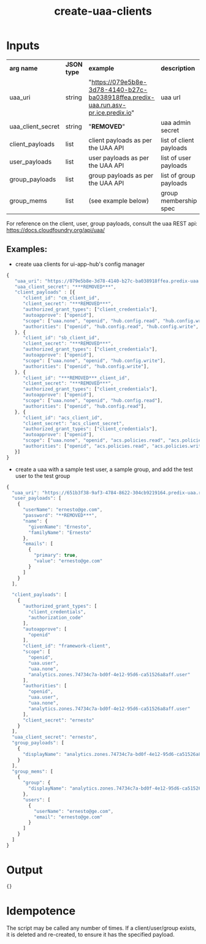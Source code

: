 #+OPTIONS: ^:nil
#+OPTIONS: toc:nil
#+OPTIONS: html-postamble:nil
#+OPTIONS: num:nil
#+TITLE: create-uaa-clients

* Inputs
  | *arg name*        | *JSON type* | *example*                                                                          | *description*           |
  | uaa_uri           | string      | "https://079e5b8e-3d78-4140-b27c-ba038918ffea.predix-uaa.run.asv-pr.ice.predix.io" | uaa url                 |
  | uaa_client_secret | string      | "***REMOVED***"                                                                    | uaa admin secret        |
  | client_payloads   | list        | client payloads as per the UAA API                                                 | list of client payloads |
  | user_payloads     | list        | user payloads as per the UAA API                                                   | list of user payloads   |
  | group_payloads    | list        | group payloads as per the UAA API                                                  | list of group payloads  |
  | group_mems        | list        | (see example below)                                                                | group membership spec   |


For reference on the client, user, group payloads, consult the uaa REST api: https://docs.cloudfoundry.org/api/uaa/

** Examples:
   - create uaa clients for ui-app-hub's config manager
   #+BEGIN_SRC js
	{
	   "uaa_uri": "https://079e5b8e-3d78-4140-b27c-ba038918ffea.predix-uaa.run.asv-pr.ice.predix.io",
	   "uaa_client_secret": "***REMOVED***",
	   "client_payloads" : [{
	      "client_id": "cm_client_id",
	      "client_secret": "***REMOVED***",
	      "authorized_grant_types": ["client_credentials"],
	      "autoapprove": ["openid"],
	      "scope": ["uaa.none", "openid", "hub.config.read", "hub.config.write", "hub.config.admin"],
	      "authorities": ["openid", "hub.config.read", "hub.config.write", "hub.config.admin"],
	   }, {
	      "client_id": "sb_client_id",
	      "client_secret": "***REMOVED***",
	      "authorized_grant_types": ["client_credentials"],
	      "autoapprove": ["openid"],
	      "scope": ["uaa.none", "openid", "hub.config.write"],
	      "authorities": ["openid", "hub.config.write"],
	   }, {
	      "client_id": "***REMOVED***_client_id",
	      "client_secret": "***REMOVED***",
	      "authorized_grant_types": ["client_credentials"],
	      "autoapprove": ["openid"],
	      "scope": ["uaa.none", "openid", "hub.config.read"],
	      "authorities": ["openid", "hub.config.read"],
	   }, {
	      "client_id": "acs_client_id",
	      "client_secret": "acs_client_secret",
	      "authorized_grant_types": ["client_credentials"],
	      "autoapprove": ["openid"],
	      "scope": ["uaa.none", "openid", "acs.policies.read", "acs.policies.write", "acs.attributes.read", "acs.attributes.write", "acs_zone"],
	      "authorities": ["openid", "acs.policies.read", "acs.policies.write", "acs.attributes.read", "acs.attributes.write", "uaa.resource", "uaa.none", "acs_oauth_scope"],
	   }]
	}
   #+END_SRC
   - create a uaa with a sample test user, a sample group, and add the test user to the test group
   #+BEGIN_SRC js
     {
       "uaa_uri": "https://651b3f38-9af3-4784-8622-304cb9219164.predix-uaa.run.aws-usw02-pr.ice.predix.io",
       "user_payloads": [
         {
           "userName": "ernesto@ge.com",
           "password": "**REMOVED***",
           "name": {
             "givenName": "Ernesto",
             "familyName": "Ernesto"
           },
           "emails": [
             {
               "primary": true,
               "value": "ernesto@ge.com"
             }
           ]
         }
       ],

       "client_payloads": [
         {
           "authorized_grant_types": [
             "client_credentials",
             "authorization_code"
           ],
           "autoapprove": [
             "openid"
           ],
           "client_id": "framework-client",
           "scope": [
             "openid",
             "uaa.user",
             "uaa.none",
             "analytics.zones.74734c7a-bd0f-4e12-95d6-ca51526a8aff.user"
           ],
           "authorities": [
             "openid",
             "uaa.user",
             "uaa.none",
             "analytics.zones.74734c7a-bd0f-4e12-95d6-ca51526a8aff.user"
           ],
           "client_secret": "ernesto"
         }
       ],
       "uaa_client_secret": "ernesto",
       "group_payloads": [
         {
           "displayName": "analytics.zones.74734c7a-bd0f-4e12-95d6-ca51526a8aff.user"
         }
       ],
       "group_mems": [
         {
           "group": {
             "displayName": "analytics.zones.74734c7a-bd0f-4e12-95d6-ca51526a8aff.user"
           },
           "users": [
             {
               "userName": "ernesto@ge.com",
               "email": "ernesto@ge.com"
             }
           ]
         }
       ]
     }
   #+END_SRC


* Output
  #+BEGIN_SRC js
  {}
  #+END_SRC

* Idempotence
  The script may be called any number of times. If a client/user/group exists, it is deleted and re-created, to ensure it has the specified payload.
